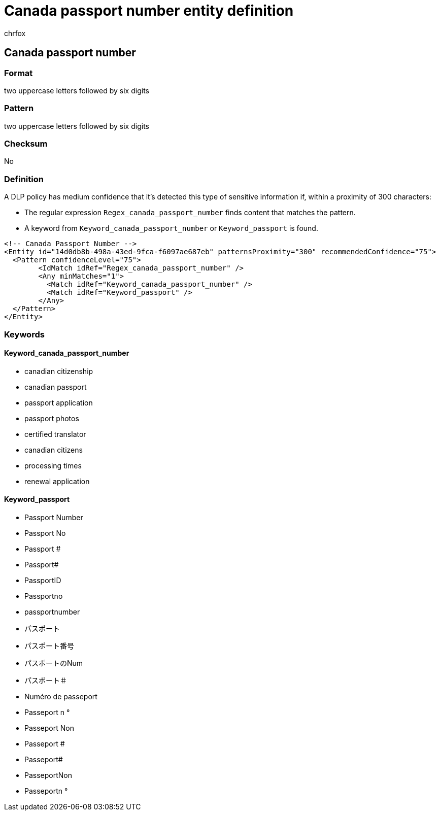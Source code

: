 = Canada passport number entity definition
:audience: Admin
:author: chrfox
:description: Canada passport number sensitive information type entity definition.
:f1.keywords: ["CSH"]
:f1_keywords: ["ms.o365.cc.UnifiedDLPRuleContainsSensitiveInformation"]
:feedback_system: None
:hideEdit: true
:manager: laurawi
:ms.author: chrfox
:ms.collection: ["M365-security-compliance"]
:ms.date:
:ms.localizationpriority: medium
:ms.service: O365-seccomp
:ms.topic: reference
:recommendations: false
:search.appverid: MET150

== Canada passport number

=== Format

two uppercase letters followed by six digits

=== Pattern

two uppercase letters followed by six digits

=== Checksum

No

=== Definition

A DLP policy has medium confidence that it's detected this type of sensitive information if, within a proximity of 300 characters:

* The regular expression `Regex_canada_passport_number` finds content that matches the pattern.
* A keyword from `Keyword_canada_passport_number` or `Keyword_passport` is found.

[,xml]
----
<!-- Canada Passport Number -->
<Entity id="14d0db8b-498a-43ed-9fca-f6097ae687eb" patternsProximity="300" recommendedConfidence="75">
  <Pattern confidenceLevel="75">
        <IdMatch idRef="Regex_canada_passport_number" />
        <Any minMatches="1">
          <Match idRef="Keyword_canada_passport_number" />
          <Match idRef="Keyword_passport" />
        </Any>
  </Pattern>
</Entity>
----

=== Keywords

==== Keyword_canada_passport_number

* canadian citizenship
* canadian passport
* passport application
* passport photos
* certified translator
* canadian citizens
* processing times
* renewal application

==== Keyword_passport

* Passport Number
* Passport No
* Passport #
* Passport#
* PassportID
* Passportno
* passportnumber
* パスポート
* パスポート番号
* パスポートのNum
* パスポート＃
* Numéro de passeport
* Passeport n °
* Passeport Non
* Passeport #
* Passeport#
* PasseportNon
* Passeportn °

